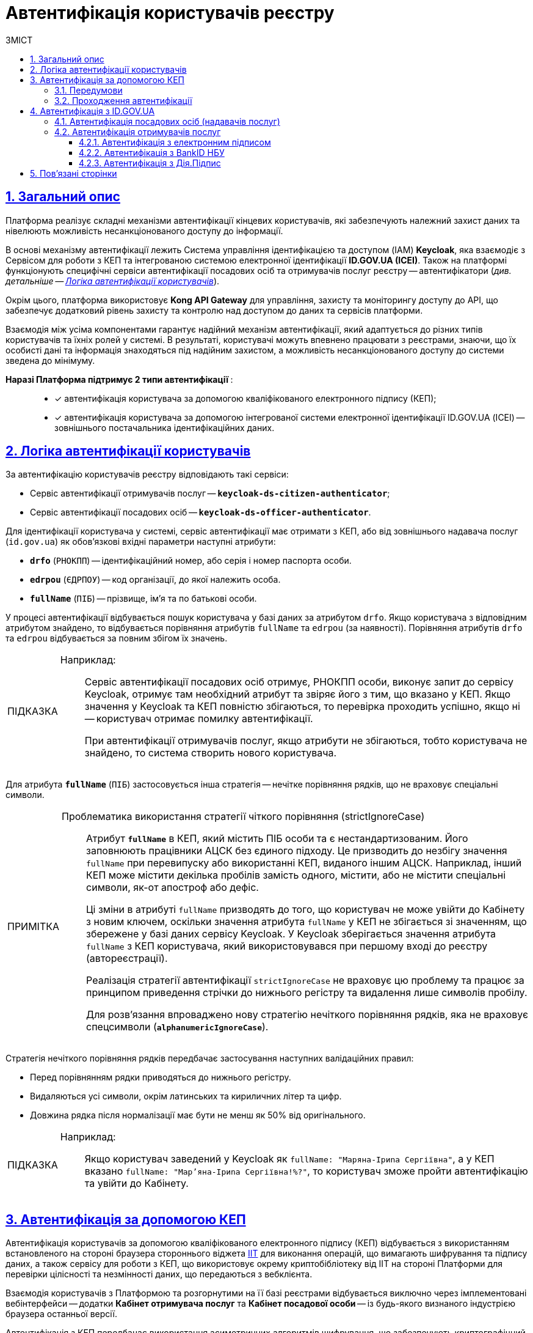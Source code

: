 :toc-title: ЗМІСТ
:toc: auto
:toclevels: 5
:experimental:
:important-caption:     ВАЖЛИВО
:note-caption:          ПРИМІТКА
:tip-caption:           ПІДКАЗКА
:warning-caption:       ПОПЕРЕДЖЕННЯ
:caution-caption:       УВАГА
:example-caption:           Приклад
:figure-caption:            Зображення
:table-caption:             Таблиця
:appendix-caption:          Додаток
:sectnums:
:sectnumlevels: 5
:sectanchors:
:sectlinks:
:partnums:

= Автентифікація користувачів реєстру

== Загальний опис

Платформа реалізує складні механізми автентифікації кінцевих користувачів, які забезпечують належний захист даних та нівелюють можливість несанкціонованого доступу до інформації.

В основі механізму автентифікації лежить [.underline]#Система управління ідентифікацією та доступом (IAM) *Keycloak*#, яка взаємодіє з [.underline]#Сервісом для роботи з КЕП# та інтегрованою системою електронної ідентифікації *ID.GOV.UA (ICEI)*. Також на платформі функціонують специфічні сервіси автентифікації посадових осіб та отримувачів послуг реєстру -- автентифікатори (_див. детальніше -- xref:#auth-logic[]_).

Окрім цього, платформа використовує *Kong API Gateway* для управління, захисту та моніторингу доступу до API, що забезпечує додатковий рівень захисту та контролю над доступом до даних та сервісів платформи.

Взаємодія між усіма компонентами гарантує надійний механізм автентифікації, який адаптується до різних типів користувачів та їхніх ролей у системі. В результаті, користувачі можуть впевнено працювати з реєстрами, знаючи, що їх особисті дані та інформація знаходяться під надійним захистом, а можливість несанкціонованого доступу до системи зведена до мінімуму.

+++<b style="font-weight: 700">Наразі Платформа підтримує 2 типи автентифікації </b>+++: ::

* [*] автентифікація користувача за допомогою кваліфікованого електронного підпису (КЕП);
* [*] автентифікація користувача за допомогою інтегрованої системи електронної ідентифікації ID.GOV.UA (ІСЕІ) -- зовнішнього постачальника ідентифікаційних даних.

[#auth-logic]
== Логіка автентифікації користувачів

За автентифікацію користувачів реєстру відповідають такі сервіси:

* [.underline]#Сервіс автентифікації отримувачів послуг# -- `*keycloak-ds-citizen-authenticator*`;
* [.underline]#Сервіс автентифікації посадових осіб# -- `*keycloak-ds-officer-authenticator*`.

Для ідентифікації користувача у системі, сервіс автентифікації має отримати з КЕП, або від зовнішнього надавача послуг (`id.gov.ua`) як обов'язкові вхідні параметри наступні атрибути:

* `*drfo*` (`РНОКПП`) -- ідентифікаційний номер, або серія і номер паспорта особи.

* `*edrpou*` (`ЄДРПОУ`) -- код організації, до якої належить особа.

* `*fullName*` (`ПІБ`) -- прізвище, ім'я та по батькові особи.

У процесі автентифікації відбувається пошук користувача у базі даних за атрибутом `drfo`. Якщо користувача з відповідним атрибутом знайдено, то відбувається порівняння атрибутів `fullName` та `edrpou` (за наявності). [.underline]#Порівняння атрибутів `drfo` та `edrpou` відбувається за повним збігом їх значень#.

[TIP]
====
Наприклад: ::

Сервіс автентифікації посадових осіб отримує, РНОКПП особи, виконує запит до сервісу Keycloak, отримує там необхідний атрибут та звіряє його з тим, що вказано у КЕП. Якщо значення у Keycloak та КЕП повністю збігаються, то перевірка проходить успішно, якщо ні -- користувач отримає помилку автентифікації.
+
При автентифікації отримувачів послуг, якщо атрибути не збігаються, тобто користувача не знайдено, то система створить нового користувача.
====

Для атрибута `*fullName*` (`ПІБ`) застосовується інша стратегія -- [.underline]#нечітке порівняння рядків, що не враховує спеціальні символи#.

[NOTE]
====
Проблематика використання стратегії чіткого порівняння (strictIgnoreCase)::

Атрибут `*fullName*` в КЕП, який містить ПІБ особи та є нестандартизованим. Його заповнюють працівники АЦСК без єдиного підходу. Це призводить до незбігу значення `fullName` при перевипуску або використанні КЕП, виданого іншим АЦСК. Наприклад, інший КЕП може містити декілька пробілів замість одного, містити, або не містити спеціальні символи, як-от апостроф або дефіс.
+
Ці зміни в атрибуті `fullName` призводять до того, що користувач не може увійти до Кабінету з новим ключем, оскільки значення атрибута `fullName` у КЕП не збігається зі значенням, що збережене у базі даних сервісу Keycloak. [.underline]#У Keycloak зберігається значення атрибута `fullName` з КЕП користувача, який використовувався при першому вході до реєстру (автореєстрації)#.
+
Реалізація [.underline]#стратегії автентифікації `strictIgnoreCase`# не враховує цю проблему та [.underline]#працює за принципом приведення стрічки до нижнього регістру та видалення лише символів пробілу#.
+
Для розв'язання впроваджено нову стратегію нечіткого порівняння рядків, яка не враховує спецсимволи (`*alphanumericIgnoreCase*`).
====

Стратегія нечіткого порівняння рядків передбачає застосування наступних валідаційних правил:

* Перед порівнянням рядки приводяться до нижнього регістру.
* Видаляються усі символи, окрім латинських та кириличних літер та цифр.
* Довжина рядка після нормалізації має бути не менш як 50% від оригінального.

[TIP]
====
Наприклад: ::

Якщо користувач заведений у Keycloak як `fullName: "Маряна-Іриna  Сергіївна"`, а у КЕП вказано `fullName: "Мар'яна-Іриna Сергіївна!%?"`, то користувач зможе пройти автентифікацію та увійти до Кабінету.
====


[#kep-auth]
== Автентифікація за допомогою КЕП

Автентифікація користувачів за допомогою [.underline]#кваліфікованого електронного підпису (КЕП)# відбувається з використанням встановленого на стороні браузера стороннього віджета https://iit.com.ua/downloads[IIT] для виконання операцій, що вимагають шифрування та підпису даних, а також сервісу для роботи з КЕП, що використовує окрему криптобібліотеку від IIT на стороні Платформи для перевірки цілісності та незмінності даних, що передаються з вебклієнта.

Взаємодія користувачів з Платформою та розгорнутими на її базі реєстрами відбувається виключно через імплементовані вебінтерфейси -- додатки **Кабінет отримувача послуг** та **Кабінет посадової особи** -- із будь-якого визнаного індустрією браузера останньої версії.

Автентифікація з КЕП передбачає використання асиметричних алгоритмів шифрування, що забезпечують криптографічний захист даних користувачів.

Для отримання доступу до функцій Кабінету, користувач має увійти до системи, виконавши кроки, описані нижче в інструкції.

CAUTION: Автентифікація з КЕП доступна для користувачів Кабінетів посадової особи та отримувача послуг реєстру.


=== Передумови

Отримайте особистий ключ для підпису даних в одному з https://czo.gov.ua/ca-registry[акредитованих центрів сертифікації ключів (АЦСК)]. Відкритий ключ зберігатиметься на сервері постачальника, в той час, як секретний (закритий) ключ необхідно буде зберегти на одному із захищених носіїв, доступних для використання при вході до системи за допомогою КЕП (_див. крок 3 в підрозділі  xref:auth-process-pass[]_).

[#auth-process-pass]
=== Проходження автентифікації

NOTE: Процес автентифікації за допомогою КЕП є ідентичним як для посадових осіб, так і для отримувачів послуг реєстру.

Розглянемо процес проходження автентифікації на прикладі Кабінету отримувача послуг.

[#auth-step-1]
Крок 1 ::

* Відкрийте сторінку входу до [.underline]#Кабінету отримувача послуг# за адресою `http://citizen-portal-<назва-реєстру>-main.apps.envone.dev.registry.eua.gov.ua/`, якщо ви фізична, або юридична особа, або ФОП і хочете замовити послугу.

* Відкрийте сторінку входу до [.underline]#Кабінету посадової особи# за адресою `http://officer-portal-<назва-реєстру>-main.apps.envone.dev.registry.eua.gov.ua/officer/`, якщо ви посадова особа, що уповноважена надавати послуги.
+
CAUTION: Адреси сервісів, що наведені у тексті вище, є шаблонними. Підставте назву свого реєстру в URL сервісу. При виникненні будь-яких питань, зверніться до адміністратора.

[#auth-step-2]
Крок 2 ::

Натисніть kbd:[Увійти до кабінету].
+
image:user:cp-auth-1.png[]

[#iit-digital-sign-widget]
Крок 3 ::

. Оберіть тип послуг:

* [.underline]#Для громадян# -- якщо ви бажаєте увійти як фізична особа (параметр встановлюється за замовчуванням);
* Для бізнесу -- якщо ви бажаєте увійти як ФОП або юридична особа.

. Оберіть тип носія особистого ключа. +
Оберіть [.underline]#Файловий носій# (параметр встановлюється за замовчуванням).
+
image:user:cp-auth-2.png[]

. У полі `Кваліфікований надавач ел. довірчих послуг` оберіть один з акредитованих центрів сертифікації ключів (АЦСК), натиснувши на елемент випадного списку, або залиште значення `Визначити автоматично`, встановлене за замовчуванням.
+
image:user:cp-auth-3.png[]

. Оберіть особистий ключ:

* У полі `Особистий ключ` натисніть kbd:[Обрати].
* Знайдіть особистий ключ (наприклад `Key-6.dat`) та натисніть kbd:[Open] для підтвердження.
+
image:user:cp-auth-4.png[]

. У полі `Пароль захисту ключа` введіть пароль захисту ключа.
. Натисніть kbd:[Зчитати] для перевірки введених даних.
+
image:user:cp-auth-5.png[]

Крок 4 ::

. На формі _підпису даних_ натисніть kbd:[Увійти] для входу до Кабінету.
. (_Альтернативно_) Натисніть kbd:[Змінити ключ], якщо необхідно обрати інший ключ для входу.
+
image:user:cp-auth-6.png[]
+
[WARNING]
====
У разі використання невірного ключа, на кроці підпису даних сервер повертає помилку:

image:user:cp-auth-7-wrong-key.png[]
====
+
[WARNING]
====
У разі введення невірних ідентифікаційних даних (як-от пароль захисту ключа тощо), на кроці підпису даних сервер повертає таку помилку:

image:user:cp-auth-8-wrong-credentials.png[]
====

[NOTE]
====
Після успішного проходження автентифікації у Кабінеті отримувача послуг, під час першого входу, особі буде запропоновано пройти процес онбордингуfootnote:[[.underline]#Онбординг# -- реєстрація в системі для надання прав доступу до функцій Кабінету отримувача послуг.]. Після проходження цього процесу, особа отримає доступ до функцій Кабінету.
====

NOTE: У Кабінеті посадової особи процес онбордингу не передбачений. Тому перед входом до Кабінету необхідно переконатися, що адміністратор доступу створив відповідного користувача.

[#auth-id-gov-ua]
== Автентифікація з ID.GOV.UA

Платформа надає можливість здійснювати автентифікацію за вбудованого віджета `*id.gov.ua*` -- [.underline]#Інтегрованої системи електронної ідентифікації (ІСЕІ)#.

Автентифікація через зовнішнього провайдера можлива як [.underline]#для отримувачів послуг#, так і [.underline]#для посадових осіб (надавачів послуг)# реєстру.

ІСЕІ `*id.gov.ua*` має атестат відповідності комплексної системи захисту інформації (КСЗІ), тому персональні дані користувачів надійно захищені.

TIP: Для отримання деталей підключення та використання ID.GOV.UA, будь ласка, зверніться до https://id.gov.ua/downloads/IDInfoProcessingD.pdf[технічної документації] або https://id.gov.ua/[офіційного сайту].

[#auth-officers]
=== Автентифікація посадових осіб (надавачів послуг)

. Найперше, виконайте xref:#auth-step-1[крок 1] та xref:#auth-step-1[крок 2] у попередньому розділі цього документа.
. Натисніть на відповідний елемент для автентифікації з ID.GOV.UA:
+

image:user:cp-auth-idgovua-1.png[]

. Оберіть вхід за допомогою [.underline]#Електронного підпису#.
+
image:user-auth/user-auth-idgovua-4-02.png[]

. Оберіть метод автентифікації -- [.underline]#Файловий носій#.
+
[IMPORTANT]
====
Посадові особи можуть автентифікуватися лише через файловий носій.

TIP: Файловий носій – це спеціальний файл, який містить ваш особистий ключ.
Зазвичай цей файл має назву `*Key-6*` з розширенням `*.dat` (зустрічаються також розширення *.pfx, *.pk8, *.zs2, *.jks).
====
+
image:user-auth/user-auth-idgovua-1.png[]

. Завантажте із зовнішнього носія чи власного комп'ютера файл із вашим особистим ключем.
+
image:user-auth/user-auth-idgovua-2.png[]

. Вкажіть пароль доступу до особистого ключа у відповідному полі та натисніть kbd:[Продовжити].
+
image:user-auth/user-auth-idgovua-3.png[]

+
У разі успішного зчитування ключа та проходження автентифікації, посадова особа зможе увійти до Кабінету.

=== Автентифікація отримувачів послуг

. Увійдіть до Кабінету отримувача послуг (_див. xref:#auth-step-1[крок 1] та xref:#auth-step-1[крок 2] цього документа_).

. Оберіть опцію [.underline]#Для громадян#.
+
image:user:user-auth/user-auth-idgovua-4-01.png[]
+
[IMPORTANT]
====
Автентифікація з id.gov.ua можлива лише _ДЛЯ ГРОМАДЯН_. Якщо ви представник бізнесу, то зможете увійти до Кабінету лише з КЕП. +
Фізичним особам доступні обидві опції для автентифікації: КЕП та id.gov.ua.
====

. Автентифікуйтеся через віджет `*ID.GOV.UA*`.
+
image:user:user-auth/user-auth-idgovua-4-1.png[]

. Оберіть бажану схему (спосіб) автентифікації.
+
[NOTE]
====
Отримувачі послуг реєстру можуть використовувати такі способи автентифікації з `id.gov.ua`:

* Електронний підпис
* Bank ID НБУ
* Дія.Підпис
====
+
image:user:user-auth/user-auth-idgovua-4.png[]

. Дотримуйтеся інструкцій, описаних у підрозділах нижче.
+
NOTE: Уся обробка даних відбувається на стороні `id.gov.ua`. Детальніше про кожен тип автентифікації ви можете дізнатися на https://id.gov.ua/verify[офіційному сайті].

==== Автентифікація з електронним підписом

Електронний підпис є аналогом власноручного підпису та забезпечує правдивість і цілісність інформації, викладеної у документі, а також дає змогу підтвердити цілісність електронного документа та ідентифікувати особу, яка підписала документ.

. Увійдіть за допомогою електронного підпису.
. Оберіть тип ключа, яким ви хочете підписати дані:

* Файловий носій
* Токен
* Хмарне сховище
* ID-картка

image:user:user-auth/user-auth-idgovua-5.png[]

[#auth-bank-id]
==== Автентифікація з BankID НБУ

Сервіс надається Національним банком України та можливий лише для клієнтів тих банків, які його підтримують.

Після обрання свого банку ви будете переадресовані на його сайт для проходження автентифікації з використанням логіну, пароля, номера картки.

image:user:user-auth/user-auth-idgovua-6.png[]

У разі успішної автентифікації на сайті банку, система Bank ID передасть ваші персональні дані, що дозволить вас ідентифікувати.

image:user:user-auth/user-auth-idgovua-7.png[]

[#auth-dia-signature]
==== Автентифікація з Дія.Підпис

**Дія ID** -- послуга електронної ідентифікації для користувачів, які отримували особистий ключ віддалено за допомогою мобільного застосунку Дія. Дія.Підпис містить дві частини. Одна частина зберігається у вашому смартфоні, а інша — в спеціальному захищеному модулі порталу Дія.

Отримати особистий ключ віддалено за допомогою мобільного застосунку Дія мають можливість громадяни України, які є власниками ID-картки або біометричного закордонного паспорта.

Щоб авторизуватися на сайті за допомогою Дія ID, вам необхідно:

1. Відсканувати QR-код.

2. Зчитати особистий ключ шляхом сканування обличчя (перевірки за фото) та вводу пароля до особистого ключа.

3. У разі успішної автентифікації у мобільному застосунку Дія, система передає ваші персональні дані, що дозволить вас ідентифікувати.
+
image:user:user-auth/user-auth-idgovua-8.png[]

== Пов'язані сторінки

* xref:registry-develop:registry-admin/cp-auth-setup/cp-auth-setup-overview.adoc[]